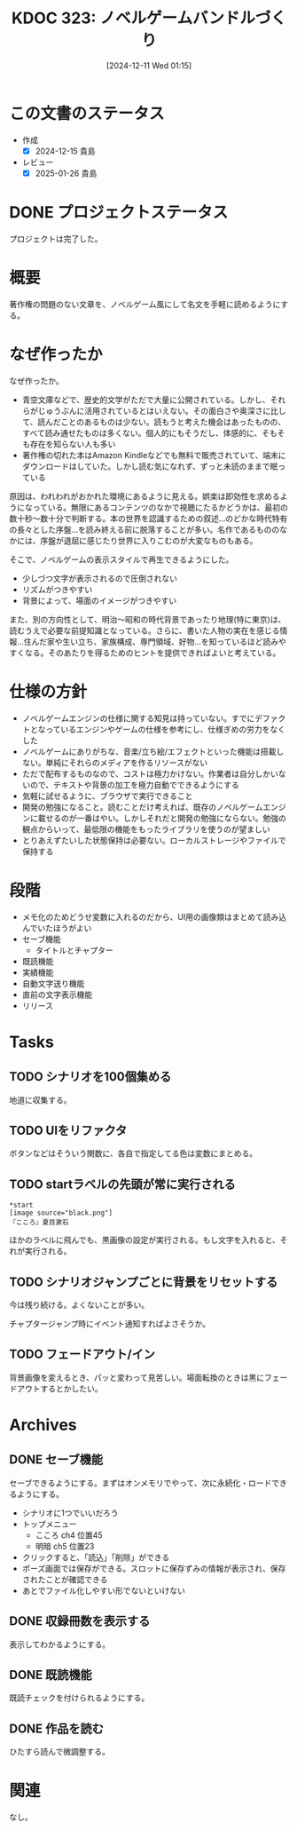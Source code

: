 :properties:
:ID: 20241211T011547
:mtime:    20250126102830
:ctime:    20241211011548
:end:
#+title:      KDOC 323: ノベルゲームバンドルづくり
#+date:       [2024-12-11 Wed 01:15]
#+filetags:   :project:
#+identifier: 20241211T011547

* この文書のステータス
- 作成
  - [X] 2024-12-15 貴島
- レビュー
  - [X] 2025-01-26 貴島

* DONE プロジェクトステータス
CLOSED: [2025-01-26 Sun 10:24]

プロジェクトは完了した。

* 概要
著作権の問題のない文章を、ノベルゲーム風にして名文を手軽に読めるようにする。
* なぜ作ったか

なぜ作ったか。

- 青空文庫などで、歴史的文学がただで大量に公開されている。しかし、それらがじゅうぶんに活用されているとはいえない。その面白さや奥深さに比して、読んだことのあるものは少ない。読もうと考えた機会はあったものの、すべて読み通せたものは多くない。個人的にもそうだし、体感的に、そもそも存在を知らない人も多い
- 著作権の切れた本はAmazon Kindleなどでも無料で販売されていて、端末にダウンロードはしていた。しかし読む気になれず、ずっと未読のままで眠っている

原因は、われわれがおかれた環境にあるように見える。娯楽は即効性を求めるようになっている。無限にあるコンテンツのなかで視聴にたるかどうかは、最初の数十秒〜数十分で判断する。本の世界を認識するための叙述…のどかな時代特有の長々とした序盤…を読み終える前に脱落することが多い。名作であるもののなかには、序盤が退屈に感じたり世界に入りこむのが大変なものもある。

そこで、ノベルゲームの表示スタイルで再生できるようにした。

- 少しづつ文字が表示されるので圧倒されない
- リズムがつきやすい
- 背景によって、場面のイメージがつきやすい

また、別の方向性として、明治〜昭和の時代背景であったり地理(特に東京)は、読むうえで必要な前提知識となっている。さらに、書いた人物の実在を感じる情報…住んだ家や生い立ち、家族構成、専門領域、好物…を知っているほど読みやすくなる。そのあたりを得るためのヒントを提供できればよいと考えている。

* 仕様の方針

- ノベルゲームエンジンの仕様に関する知見は持っていない。すでにデファクトとなっているエンジンやゲームの仕様を参考にし、仕様ぎめの労力をなくした
- ノベルゲームにありがちな、音楽/立ち絵/エフェクトといった機能は搭載しない。単純にそれらのメディアを作るリソースがない
- ただで配布するものなので、コストは極力かけない。作業者は自分しかいないので、テキストや背景の加工を極力自動でできるようにする
- 気軽に試せるように、ブラウザで実行できること
- 開発の勉強になること。読むことだけ考えれば、既存のノベルゲームエンジンに載せるのが一番はやい。しかしそれだと開発の勉強にならない。勉強の観点からいって、最低限の機能をもったライブラリを使うのが望ましい
- とりあえずたいした状態保持は必要ない。ローカルストレージやファイルで保持する

* 段階

- メモ化のためどうせ変数に入れるのだから、UI用の画像類はまとめて読み込んでいたほうがよい
- セーブ機能
  - タイトルとチャプター
- 既読機能
- 実績機能
- 自動文字送り機能
- 直前の文字表示機能
- リリース

* Tasks
** TODO シナリオを100個集める
:LOGBOOK:
CLOCK: [2025-01-18 Sat 09:55]--[2025-01-18 Sat 10:20] =>  0:25
CLOCK: [2025-01-12 Sun 09:23]--[2025-01-12 Sun 09:48] =>  0:25
CLOCK: [2024-12-14 Sat 16:38]--[2024-12-14 Sat 17:03] =>  0:25
CLOCK: [2024-12-14 Sat 11:20]--[2024-12-14 Sat 11:45] =>  0:25
CLOCK: [2024-12-14 Sat 10:40]--[2024-12-14 Sat 11:05] =>  0:25
:END:

地道に収集する。
** TODO UIをリファクタ
:LOGBOOK:
CLOCK: [2024-12-23 Mon 21:47]--[2024-12-23 Mon 22:12] =>  0:25
:END:
ボタンなどはそういう関数に、各自で指定してる色は変数にまとめる。
** TODO startラベルの先頭が常に実行される

#+begin_src
*start
[image source="black.png"]
『こころ』夏目漱石
#+end_src

ほかのラベルに飛んでも、黒画像の設定が実行される。もし文字を入れると、それが実行される。
** TODO シナリオジャンプごとに背景をリセットする
今は残り続ける。よくないことが多い。

チャプタージャンプ時にイベント通知すればよさそうか。
** TODO フェードアウト/イン
背景画像を変えるとき、パッと変わって見苦しい。場面転換のときは黒にフェードアウトするとかしたい。
* Archives
** DONE セーブ機能
CLOSED: [2024-12-21 Sat 22:48]
:LOGBOOK:
CLOCK: [2024-12-21 Sat 22:11]--[2024-12-21 Sat 22:36] =>  0:25
CLOCK: [2024-12-21 Sat 21:15]--[2024-12-21 Sat 21:40] =>  0:25
CLOCK: [2024-12-21 Sat 20:50]--[2024-12-21 Sat 21:15] =>  0:25
CLOCK: [2024-12-21 Sat 20:24]--[2024-12-21 Sat 20:49] =>  0:25
CLOCK: [2024-12-21 Sat 19:36]--[2024-12-21 Sat 20:01] =>  0:25
CLOCK: [2024-12-21 Sat 19:00]--[2024-12-21 Sat 19:25] =>  0:25
CLOCK: [2024-12-21 Sat 18:31]--[2024-12-21 Sat 18:56] =>  0:25
CLOCK: [2024-12-21 Sat 18:05]--[2024-12-21 Sat 18:30] =>  0:25
CLOCK: [2024-12-21 Sat 17:40]--[2024-12-21 Sat 18:05] =>  0:25
CLOCK: [2024-12-21 Sat 14:46]--[2024-12-21 Sat 15:11] =>  0:25
CLOCK: [2024-12-21 Sat 12:11]--[2024-12-21 Sat 12:36] =>  0:25
CLOCK: [2024-12-21 Sat 11:26]--[2024-12-21 Sat 11:51] =>  0:25
CLOCK: [2024-12-21 Sat 10:56]--[2024-12-21 Sat 11:21] =>  0:25
CLOCK: [2024-12-21 Sat 10:31]--[2024-12-21 Sat 10:56] =>  0:25
CLOCK: [2024-12-21 Sat 09:42]--[2024-12-21 Sat 10:07] =>  0:25
:END:

セーブできるようにする。まずはオンメモリでやって、次に永続化・ロードできるようにする。

- シナリオに1つでいいだろう
- トップメニュー
  - こころ ch4 位置45
  - 明暗 ch5 位置23
- クリックすると、「読込」「削除」ができる
- ポーズ画面では保存ができる。スロットに保存ずみの情報が表示され、保存されたことが確認できる
- あとでファイル化しやすい形でないといけない
** DONE 収録冊数を表示する
CLOSED: [2024-12-25 Wed 21:46]
表示してわかるようにする。
** DONE 既読機能
CLOSED: [2025-01-17 Fri 23:06]

既読チェックを付けられるようにする。

** DONE 作品を読む
CLOSED: [2025-01-26 Sun 10:24]
:LOGBOOK:
CLOCK: [2025-01-18 Sat 18:22]--[2025-01-18 Sat 18:47] =>  0:25
CLOCK: [2025-01-18 Sat 15:53]--[2025-01-18 Sat 16:18] =>  0:25
:END:

ひたすら読んで微調整する。
* 関連
なし。
